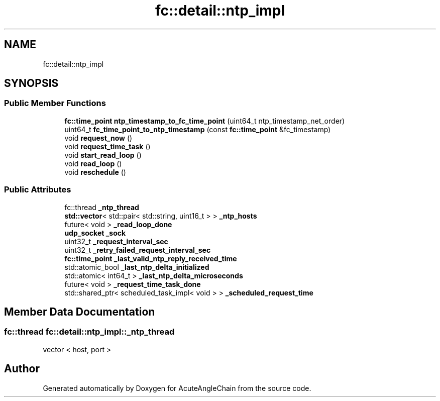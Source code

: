 .TH "fc::detail::ntp_impl" 3 "Sun Jun 3 2018" "AcuteAngleChain" \" -*- nroff -*-
.ad l
.nh
.SH NAME
fc::detail::ntp_impl
.SH SYNOPSIS
.br
.PP
.SS "Public Member Functions"

.in +1c
.ti -1c
.RI "\fBfc::time_point\fP \fBntp_timestamp_to_fc_time_point\fP (uint64_t ntp_timestamp_net_order)"
.br
.ti -1c
.RI "uint64_t \fBfc_time_point_to_ntp_timestamp\fP (const \fBfc::time_point\fP &fc_timestamp)"
.br
.ti -1c
.RI "void \fBrequest_now\fP ()"
.br
.ti -1c
.RI "void \fBrequest_time_task\fP ()"
.br
.ti -1c
.RI "void \fBstart_read_loop\fP ()"
.br
.ti -1c
.RI "void \fBread_loop\fP ()"
.br
.ti -1c
.RI "void \fBreschedule\fP ()"
.br
.in -1c
.SS "Public Attributes"

.in +1c
.ti -1c
.RI "fc::thread \fB_ntp_thread\fP"
.br
.ti -1c
.RI "\fBstd::vector\fP< std::pair< std::string, uint16_t > > \fB_ntp_hosts\fP"
.br
.ti -1c
.RI "future< void > \fB_read_loop_done\fP"
.br
.ti -1c
.RI "\fBudp_socket\fP \fB_sock\fP"
.br
.ti -1c
.RI "uint32_t \fB_request_interval_sec\fP"
.br
.ti -1c
.RI "uint32_t \fB_retry_failed_request_interval_sec\fP"
.br
.ti -1c
.RI "\fBfc::time_point\fP \fB_last_valid_ntp_reply_received_time\fP"
.br
.ti -1c
.RI "std::atomic_bool \fB_last_ntp_delta_initialized\fP"
.br
.ti -1c
.RI "std::atomic< int64_t > \fB_last_ntp_delta_microseconds\fP"
.br
.ti -1c
.RI "future< void > \fB_request_time_task_done\fP"
.br
.ti -1c
.RI "std::shared_ptr< scheduled_task_impl< void > > \fB_scheduled_request_time\fP"
.br
.in -1c
.SH "Member Data Documentation"
.PP 
.SS "fc::thread fc::detail::ntp_impl::_ntp_thread"
vector < host, port > 

.SH "Author"
.PP 
Generated automatically by Doxygen for AcuteAngleChain from the source code\&.
